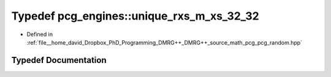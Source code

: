 .. _exhale_typedef_namespacepcg__engines_1ae82c35813833a74ae470d8f454ccd211:

Typedef pcg_engines::unique_rxs_m_xs_32_32
==========================================

- Defined in :ref:`file__home_david_Dropbox_PhD_Programming_DMRG++_DMRG++_source_math_pcg_pcg_random.hpp`


Typedef Documentation
---------------------


.. doxygentypedef:: pcg_engines::unique_rxs_m_xs_32_32
